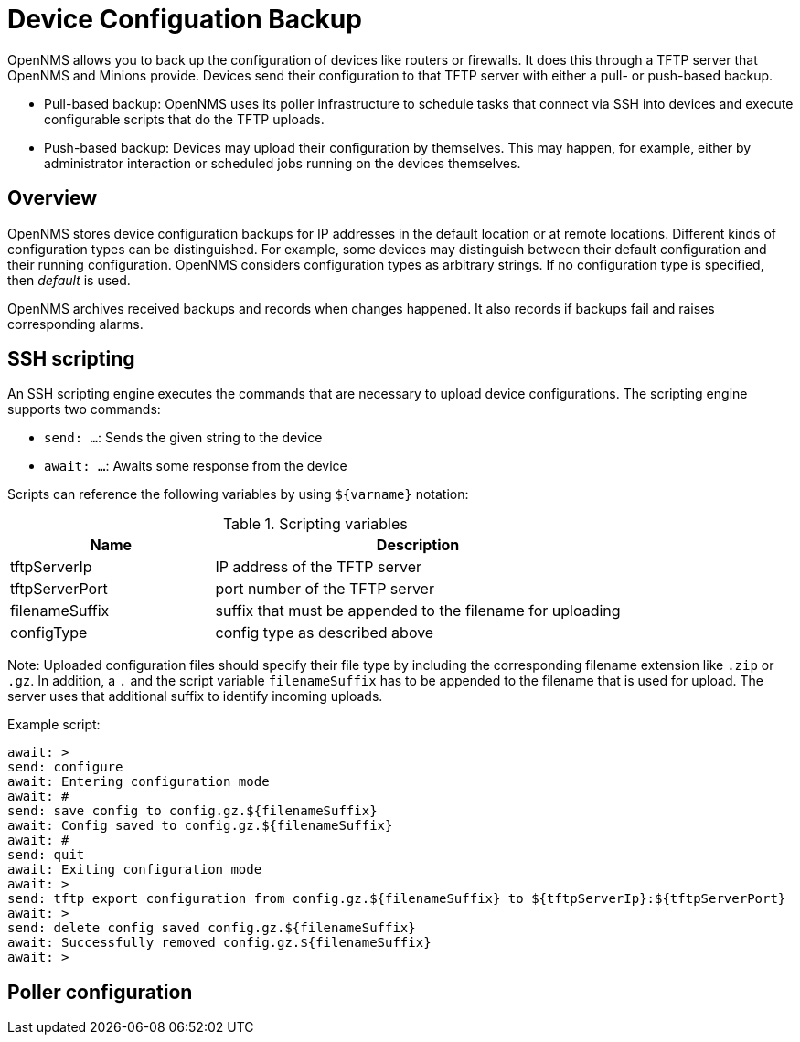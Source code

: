 = Device Configuation Backup

OpenNMS allows you to back up the configuration of devices like routers or firewalls. 
It does this through a TFTP server that OpenNMS and Minions provide. 
Devices send their configuration to that TFTP server with either a pull- or push-based backup.

* Pull-based backup: OpenNMS uses its poller infrastructure to schedule tasks that connect via SSH into devices and execute configurable scripts that do the TFTP uploads.
* Push-based backup: Devices may upload their configuration by themselves. This may happen, for example, either by administrator interaction or scheduled jobs running on the devices themselves.

== Overview

OpenNMS stores device configuration backups for IP addresses in the default location or at remote locations. 
Different kinds of configuration types can be distinguished. 
For example, some devices may distinguish between their default configuration and their running configuration. 
OpenNMS considers configuration types as arbitrary strings. 
If no configuration type is specified, then _default_ is used.

OpenNMS archives received backups and records when changes happened. 
It also records if backups fail and raises corresponding alarms.

== SSH scripting

An SSH scripting engine executes the commands that are necessary to upload device configurations. 
The scripting engine supports two commands:

* `send: ...`: Sends the given string to the device
* `await: ...`: Awaits some response from the device

Scripts can reference the following variables by using `${varname}` notation:

.Scripting variables
[options="header" cols="1,2"]
|===
| Name
| Description

| tftpServerIp
| IP address of the TFTP server

| tftpServerPort
| port number of the TFTP server

| filenameSuffix
| suffix that must be appended to the filename for uploading

| configType
| config type as described above
|===

Note: Uploaded configuration files should specify their file type by including the corresponding filename extension like `.zip` or `.gz`. In addition, a `.` and the script variable `filenameSuffix` has to be appended to the filename that is used for upload. The server uses that additional suffix to identify incoming uploads.

Example script:

```
await: >
send: configure
await: Entering configuration mode
await: #
send: save config to config.gz.${filenameSuffix}
await: Config saved to config.gz.${filenameSuffix}
await: #
send: quit
await: Exiting configuration mode
await: >
send: tftp export configuration from config.gz.${filenameSuffix} to ${tftpServerIp}:${tftpServerPort}
await: >
send: delete config saved config.gz.${filenameSuffix}
await: Successfully removed config.gz.${filenameSuffix}
await: >
```

== Poller configuration
